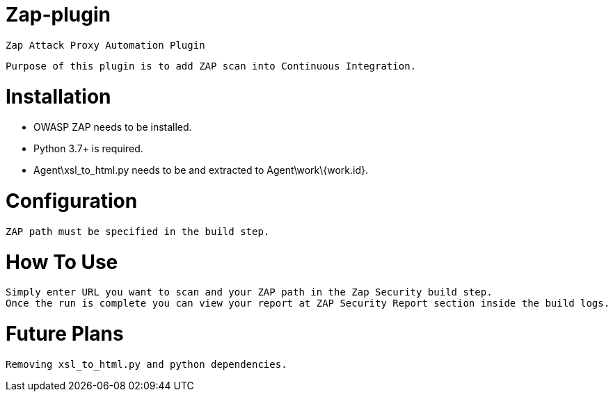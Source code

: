 = Zap-plugin

	Zap Attack Proxy Automation Plugin

	Purpose of this plugin is to add ZAP scan into Continuous Integration.

= Installation

	* OWASP ZAP needs to be installed.
	* Python 3.7+ is required.
	* Agent\xsl_to_html.py needs to be and extracted to Agent\work\{work.id}.

= Configuration

	ZAP path must be specified in the build step.
 
= How To Use

	Simply enter URL you want to scan and your ZAP path in the Zap Security build step.
	Once the run is complete you can view your report at ZAP Security Report section inside the build logs.

= Future Plans

	Removing xsl_to_html.py and python dependencies.
